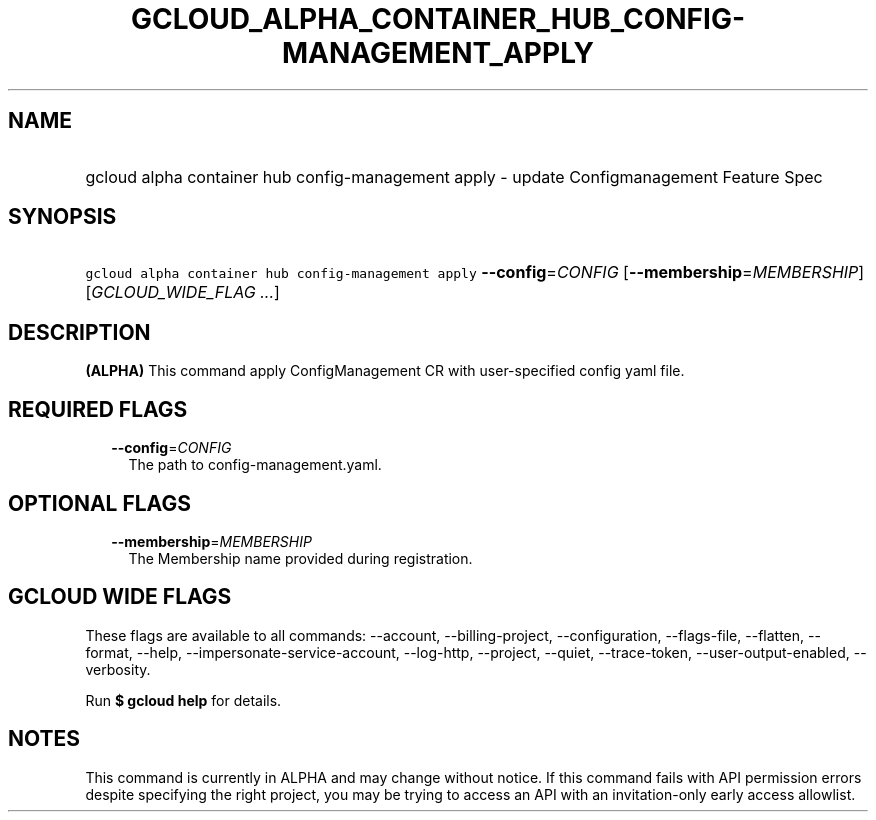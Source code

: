
.TH "GCLOUD_ALPHA_CONTAINER_HUB_CONFIG\-MANAGEMENT_APPLY" 1



.SH "NAME"
.HP
gcloud alpha container hub config\-management apply \- update Configmanagement Feature Spec



.SH "SYNOPSIS"
.HP
\f5gcloud alpha container hub config\-management apply\fR \fB\-\-config\fR=\fICONFIG\fR [\fB\-\-membership\fR=\fIMEMBERSHIP\fR] [\fIGCLOUD_WIDE_FLAG\ ...\fR]



.SH "DESCRIPTION"

\fB(ALPHA)\fR This command apply ConfigManagement CR with user\-specified config
yaml file.



.SH "REQUIRED FLAGS"

.RS 2m
.TP 2m
\fB\-\-config\fR=\fICONFIG\fR
The path to config\-management.yaml.


.RE
.sp

.SH "OPTIONAL FLAGS"

.RS 2m
.TP 2m
\fB\-\-membership\fR=\fIMEMBERSHIP\fR
The Membership name provided during registration.


.RE
.sp

.SH "GCLOUD WIDE FLAGS"

These flags are available to all commands: \-\-account, \-\-billing\-project,
\-\-configuration, \-\-flags\-file, \-\-flatten, \-\-format, \-\-help,
\-\-impersonate\-service\-account, \-\-log\-http, \-\-project, \-\-quiet,
\-\-trace\-token, \-\-user\-output\-enabled, \-\-verbosity.

Run \fB$ gcloud help\fR for details.



.SH "NOTES"

This command is currently in ALPHA and may change without notice. If this
command fails with API permission errors despite specifying the right project,
you may be trying to access an API with an invitation\-only early access
allowlist.

